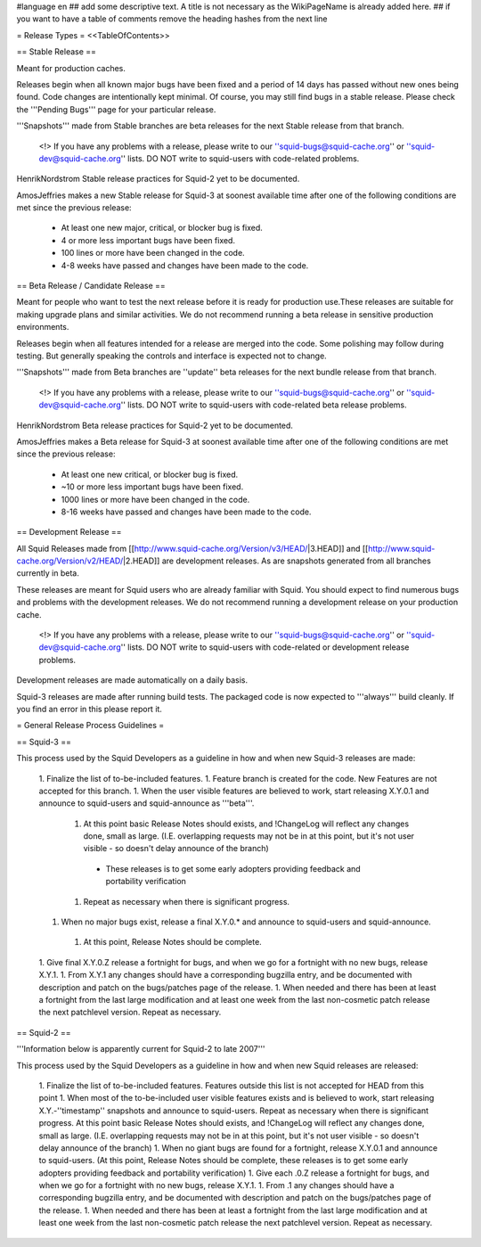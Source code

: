 #language en
## add some descriptive text. A title is not necessary as the WikiPageName is already added here.
## if you want to have a table of comments remove the heading hashes from the next line

= Release Types =
<<TableOfContents>>

== Stable Release ==

Meant for production caches.

Releases begin when all known major bugs have been fixed and a period of 14 days has passed without new ones being found. Code changes are intentionally kept minimal.
Of course, you may still find bugs in a stable release.
Please check the '''Pending Bugs''' page for your particular release.

'''Snapshots''' made from Stable branches are beta releases for the next Stable release from that branch.

 <!> If you have any problems with a release, please write to our ''squid-bugs@squid-cache.org'' or ''squid-dev@squid-cache.org'' lists. DO NOT write to squid-users with code-related problems.

HenrikNordstrom Stable release practices for Squid-2 yet to be documented.

AmosJeffries makes a new Stable release for Squid-3 at soonest available time after one of the following conditions are met since the previous release:

 * At least one new major, critical, or blocker bug is fixed.
 * 4 or more less important bugs have been fixed.
 * 100 lines or more have been changed in the code.
 * 4-8 weeks have passed and changes have been made to the code.

== Beta Release / Candidate Release ==

Meant for people who want to test the next release before it is ready for production
use.These releases are suitable for making upgrade plans and similar activities. We do not recommend running a beta release in sensitive production environments.

Releases begin when all features intended for a release are merged into the code. Some polishing may follow during testing. But generally speaking the controls and interface is expected not to change.

'''Snapshots''' made from Beta branches are ''update'' beta releases for the next bundle release from that branch.

 <!> If you have any problems with a release, please write to our ''squid-bugs@squid-cache.org'' or ''squid-dev@squid-cache.org'' lists. DO NOT write to squid-users with code-related beta release problems.

HenrikNordstrom Beta release practices for Squid-2 yet to be documented.

AmosJeffries makes a Beta release for Squid-3 at soonest available time after one of the following conditions are met since the previous release:

 * At least one new critical, or blocker bug is fixed.
 * ~10 or more less important bugs have been fixed.
 * 1000 lines or more have been changed in the code.
 * 8-16 weeks have passed and changes have been made to the code.

== Development Release ==

All Squid Releases made from [[http://www.squid-cache.org/Version/v3/HEAD/|3.HEAD]] and [[http://www.squid-cache.org/Version/v2/HEAD/|2.HEAD]] are development releases. As are snapshots generated from all branches currently in beta.

These releases are meant for Squid users who are already familiar with Squid.
You should expect to find numerous bugs and problems with the development releases.
We do not recommend running a development release on your production cache.

 <!> If you have any problems with a release, please write to our ''squid-bugs@squid-cache.org'' or ''squid-dev@squid-cache.org'' lists. DO NOT write to squid-users with code-related or development release problems.

Development releases are made automatically on a daily basis.

Squid-3 releases are made after running build tests. The packaged code is now expected to '''always''' build cleanly. If you find an error in this please report it.


= General Release Process Guidelines =

== Squid-3 ==

This process used by the Squid Developers as a guideline in how and when new Squid-3 releases are made:

 1. Finalize the list of to-be-included features.
 1. Feature branch is created for the code. New Features are not accepted for this branch.
 1. When the user visible features are believed to work, start releasing X.Y.0.1 and announce to squid-users and squid-announce as '''beta'''.
  1. At this point basic Release Notes should exists, and !ChangeLog will reflect any changes done, small as large. (I.E. overlapping requests may not be in at this point, but it's not user visible - so doesn't delay announce of the branch)
   * These releases is to get some early adopters providing feedback and portability verification
  1. Repeat as necessary when there is significant progress.
 1. When no major bugs exist, release a final X.Y.0.* and announce to squid-users and squid-announce.
  1. At this point, Release Notes should be complete.
 1. Give final X.Y.0.Z release a fortnight for bugs, and when we go for a fortnight with no new bugs, release X.Y.1.
 1. From X.Y.1 any changes should have a corresponding bugzilla entry, and be documented with description and patch on the bugs/patches page of the release.
 1. When needed and there has been at least a fortnight from the last large modification and at least one week from the last non-cosmetic patch release the next patchlevel version. Repeat as necessary.

== Squid-2 ==

'''Information below is apparently current for Squid-2 to late 2007'''

This process used by the Squid Developers as a guideline in how and when new Squid releases are released:

 1. Finalize the list of to-be-included features. Features outside this list is not accepted for HEAD from this point
 1. When most of the to-be-included user visible features exists and is believed to work, start releasing X.Y.-''timestamp'' snapshots and announce to squid-users. Repeat as necessary when there is significant progress. At this point basic Release Notes should exists, and !ChangeLog will reflect any changes done, small as large. (I.E. overlapping requests may not be in at this point, but it's not user visible - so doesn't delay announce of the branch)
 1. When no giant bugs are found for a fortnight, release X.Y.0.1 and announce to squid-users. (At this point, Release Notes should be complete, these releases is to get some early adopters providing feedback and portability verification)
 1. Give each .0.Z release a fortnight for bugs, and when we go for a fortnight with no new bugs, release X.Y.1.
 1. From .1 any changes should have a corresponding bugzilla entry, and be documented with description and patch on the bugs/patches page of the release.
 1. When needed and there has been at least a fortnight from the last large modification and at least one week from the last non-cosmetic patch release the next patchlevel version. Repeat as necessary.
